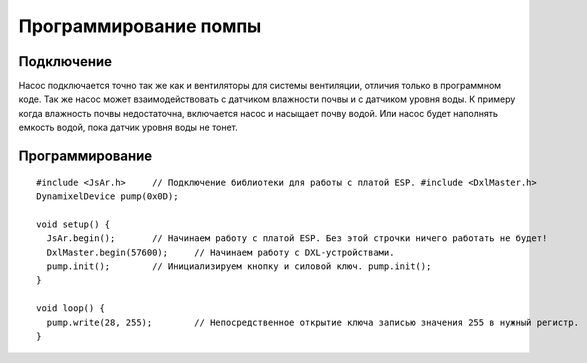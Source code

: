 Программирование помпы
======================

Подключение
-----------

Насос подключается точно так же как и вентиляторы для системы вентиляции, отличия только в программном коде. Так же насос может взаимодействовать с датчиком влажности почвы и с датчиком уровня воды. К примеру когда влажность почвы недостаточна, включается насос и насыщает почву водой. Или насос будет наполнять емкость водой, пока датчик уровня воды не тонет.

.. figure:: images/5.png
       :width: 60%
       :align: center
       :alt: Помпа


Программирование
----------------

::

  #include <JsAr.h>	// Подключение библиотеки для работы с платой ESP. #include <DxlMaster.h>		// Подключение библиотеки для работы с DXL-устройствами.
  DynamixelDevice pump(0x0D);

  void setup() {
    JsAr.begin();	// Начинаем работу с платой ESP. Без этой строчки ничего работать не будет!
    DxlMaster.begin(57600);	// Начинаем работу с DXL-устройствами.
    pump.init();	// Инициализируем кнопку и силовой ключ. pump.init();
  } 

  void loop() {
    pump.write(28, 255);	// Непосредственное открытие ключа записью значения 255 в нужный регистр.
  }
